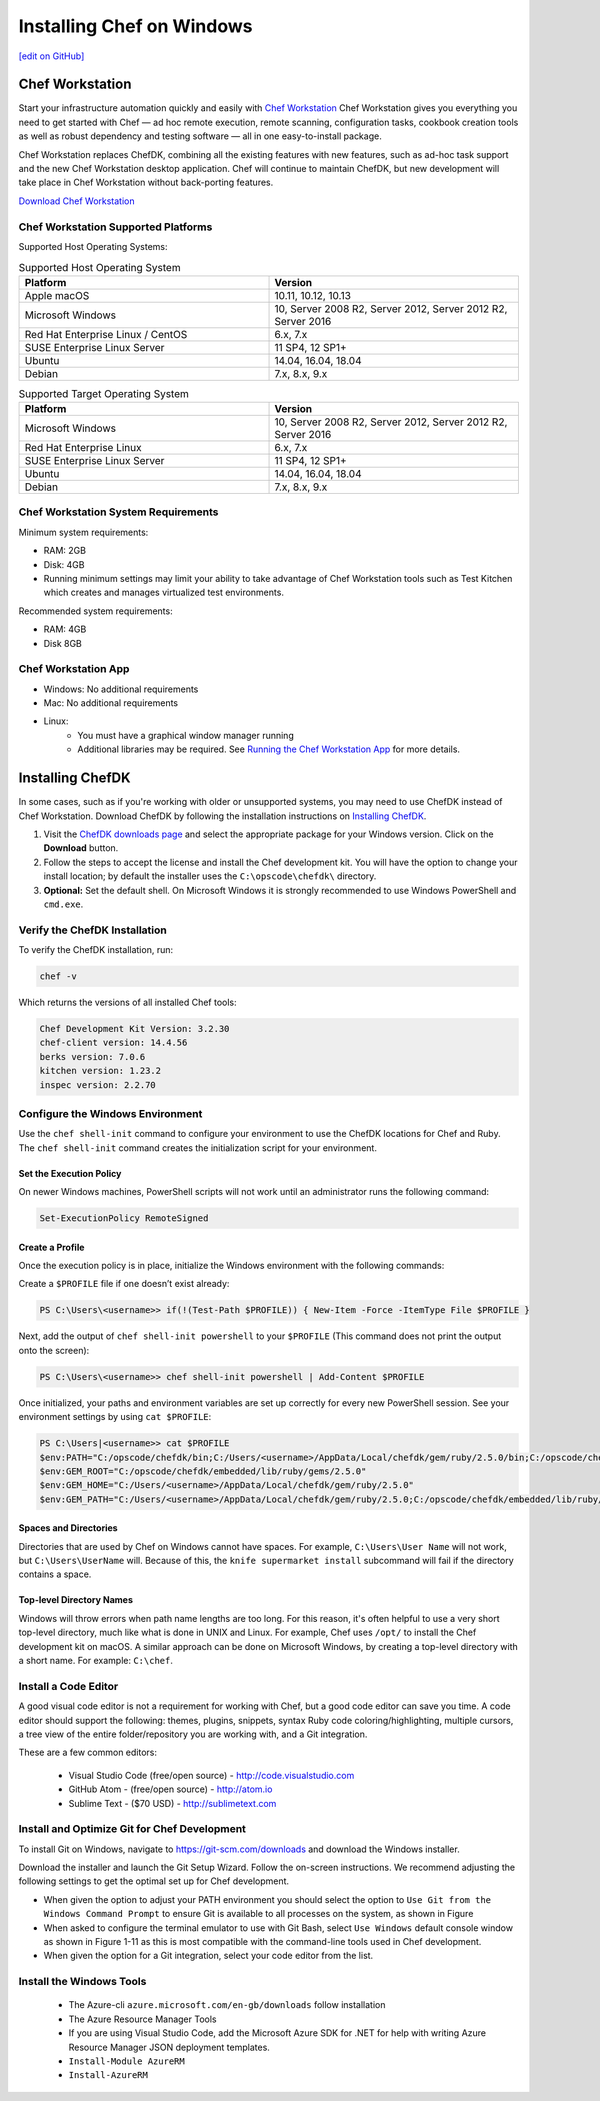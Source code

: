 =====================================================
Installing Chef on Windows
=====================================================
`[edit on GitHub] <https://github.com/chef/chef-web-docs/blob/master/chef_master/source/dk_windows.rst>`__

Chef Workstation
=====================================================

Start your infrastructure automation quickly and easily with `Chef Workstation <https://www.chef.sh/>`__ Chef Workstation gives you everything you need to get started with Chef — ad hoc remote execution, remote scanning, configuration tasks, cookbook creation tools as well as robust dependency and testing software — all in one easy-to-install package.

Chef Workstation replaces ChefDK, combining all the existing features with new features, such as ad-hoc task support and the new Chef Workstation desktop application. Chef will continue to maintain ChefDK, but new development will take place in Chef Workstation without back-porting features.

`Download Chef Workstation <https://https://downloads.chef.io/chef-workstation/>`__ 

Chef Workstation Supported Platforms
-----------------------------------------------------

Supported Host Operating Systems:

.. list-table:: Supported Host Operating System
   :widths: 15 15 
   :header-rows: 1
  
   * - Platform
     - Version
   * - Apple macOS
     - 10.11, 10.12, 10.13
   * - Microsoft Windows
     - 10, Server 2008 R2, Server 2012, Server 2012 R2, Server 2016
   * - Red Hat Enterprise Linux / CentOS
     - 6.x, 7.x
   * - SUSE Enterprise Linux Server
     - 11 SP4, 12 SP1+
   * - Ubuntu 
     - 14.04, 16.04, 18.04
   * - Debian
     - 7.x, 8.x, 9.x

.. list-table:: Supported Target Operating System
   :widths: 15 15 
   :header-rows: 1

   * - Platform
     - Version
   * - Microsoft Windows
     - 10, Server 2008 R2, Server 2012, Server 2012 R2, Server 2016
   * - Red Hat Enterprise Linux
     - 6.x, 7.x
   * - SUSE Enterprise Linux Server
     - 11 SP4, 12 SP1+
   * - Ubuntu
     - 14.04, 16.04, 18.04
   * - Debian
     - 7.x, 8.x, 9.x

Chef Workstation System Requirements
----------------------------------------------------

Minimum system requirements:

* RAM: 2GB
* Disk: 4GB
* Running minimum settings may limit your ability to take advantage of Chef
  Workstation tools such as Test Kitchen which creates and manages virtualized
  test environments.

Recommended system requirements:

* RAM: 4GB
* Disk 8GB

Chef Workstation App
-----------------------------------------------------

* Windows: No additional requirements
* Mac: No additional requirements
* Linux:
   - You must have a graphical window manager running
   - Additional libraries may be required. See `Running the Chef Workstation App <https://chef-workstation-app.html>`_ for more details.

Installing ChefDK
==================================================

In some cases, such as if you're working with older or unsupported systems, you may need to use ChefDK instead of Chef Workstation. Download ChefDK by following the installation instructions on `Installing ChefDK </install_dk.html>`_.

#. Visit the `ChefDK downloads page <https://downloads.chef.io/chefdk>`_ and select the appropriate package for your Windows version. Click on the **Download** button.
#. Follow the steps to accept the license and install the Chef development kit. You will have the option to change your install location; by default the installer uses the ``C:\opscode\chefdk\`` directory.
#. **Optional:** Set the default shell. On Microsoft Windows it is strongly recommended to use Windows PowerShell and ``cmd.exe``.

Verify the ChefDK Installation
-----------------------------------------------------

To verify the ChefDK installation, run:

.. code-block:: shell

   chef -v

Which returns the versions of all installed Chef tools:

.. code-block:: shell

   Chef Development Kit Version: 3.2.30
   chef-client version: 14.4.56
   berks version: 7.0.6
   kitchen version: 1.23.2
   inspec version: 2.2.70

Configure the Windows Environment
-----------------------------------------------------

Use the ``chef shell-init`` command to configure your environment to use the ChefDK locations for Chef and Ruby. The ``chef shell-init`` command creates the initialization script for your environment.

Set the Execution Policy
+++++++++++++++++++++++++++++++++++++++++++++++++++++

On newer Windows machines, PowerShell scripts will not work until an administrator runs the following command:

.. code-block:: bash

   Set-ExecutionPolicy RemoteSigned

Create a Profile
+++++++++++++++++++++++++++++++++++++++++++++++++++++

Once the execution policy is in place, initialize the Windows environment with the following commands: 

Create a ``$PROFILE`` file if one doesn’t exist already:

.. code-block:: shell

   PS C:\Users\<username>> if(!(Test-Path $PROFILE)) { New-Item -Force -ItemType File $PROFILE }

Next, add the output of ``chef shell-init powershell`` to your ``$PROFILE`` (This command does not print the output onto the screen):

.. code-block:: shell

   PS C:\Users\<username>> chef shell-init powershell | Add-Content $PROFILE

Once initialized, your paths and environment variables are set up correctly for every new PowerShell session. See your environment settings by using ``cat $PROFILE``:

.. code-block:: shell

    PS C:\Users|<username>> cat $PROFILE
    $env:PATH="C:/opscode/chefdk/bin;C:/Users/<username>/AppData/Local/chefdk/gem/ruby/2.5.0/bin;C:/opscode/chefdk/embedded/bin;C:/opscode/chefdk/embedded/git/usr/bin"
    $env:GEM_ROOT="C:/opscode/chefdk/embedded/lib/ruby/gems/2.5.0"
    $env:GEM_HOME="C:/Users/<username>/AppData/Local/chefdk/gem/ruby/2.5.0"
    $env:GEM_PATH="C:/Users/<username>/AppData/Local/chefdk/gem/ruby/2.5.0;C:/opscode/chefdk/embedded/lib/ruby/gems/2.5.0"

Spaces and Directories
+++++++++++++++++++++++++++++++++++++++++++++++++++++
.. tag windows_spaces_and_directories

Directories that are used by Chef on Windows cannot have spaces. For example, ``C:\Users\User Name`` will not work, but ``C:\Users\UserName`` will. Because of this, the ``knife supermarket install`` subcommand will fail if the directory contains a space.

.. end_tag

Top-level Directory Names
+++++++++++++++++++++++++++++++++++++++++++++++++++++
.. tag windows_top_level_directory_names

Windows will throw errors when path name lengths are too long. For this reason, it's often helpful to use a very short top-level directory, much like what is done in UNIX and Linux. For example, Chef uses ``/opt/`` to install the Chef development kit on macOS. A similar approach can be done on Microsoft Windows, by creating a top-level directory with a short name. For example: ``C:\chef``.

.. end_tag

Install a Code Editor
-------------------------------------------------------
A good visual code editor is not a requirement for working with Chef, but a good code editor can save you time.
A code editor should support the following: themes, plugins, snippets, syntax Ruby code coloring/highlighting, multiple cursors, a tree view of the entire folder/repository you are working with, and a Git integration.

These are a few common editors: 

   * Visual Studio Code (free/open source) - http://code.visualstudio.com
   * GitHub Atom - (free/open source) - http://atom.io
   * Sublime Text - ($70 USD) - http://sublimetext.com

Install and Optimize Git for Chef Development
-------------------------------------------------------
To install Git on Windows, navigate to https://git-scm.com/downloads and download the Windows installer. 

Download the installer and launch the Git Setup Wizard. Follow the on-screen instructions. We recommend adjusting the following settings to get the optimal set up for Chef development.

* When given the option to adjust your PATH environment you should select the option to ``Use Git from the Windows Command Prompt`` to ensure Git is available to all processes on the system, as shown in Figure
* When asked to configure the terminal emulator to use with Git Bash, select ``Use Windows`` default console window as shown in Figure 1-11 as this is most compatible with the command-line tools used in Chef development.
* When given the option for a Git integration, select your code editor from the list.

Install the Windows Tools
-------------------------------------------------------

 * The Azure-cli ``azure.microsoft.com/en-gb/downloads`` follow installation
 * The Azure Resource Manager Tools
 * If you are using Visual Studio Code, add the Microsoft Azure SDK for .NET for help with writing Azure Resource Manager JSON deployment templates.
 * ``Install-Module AzureRM``
 * ``Install-AzureRM``

